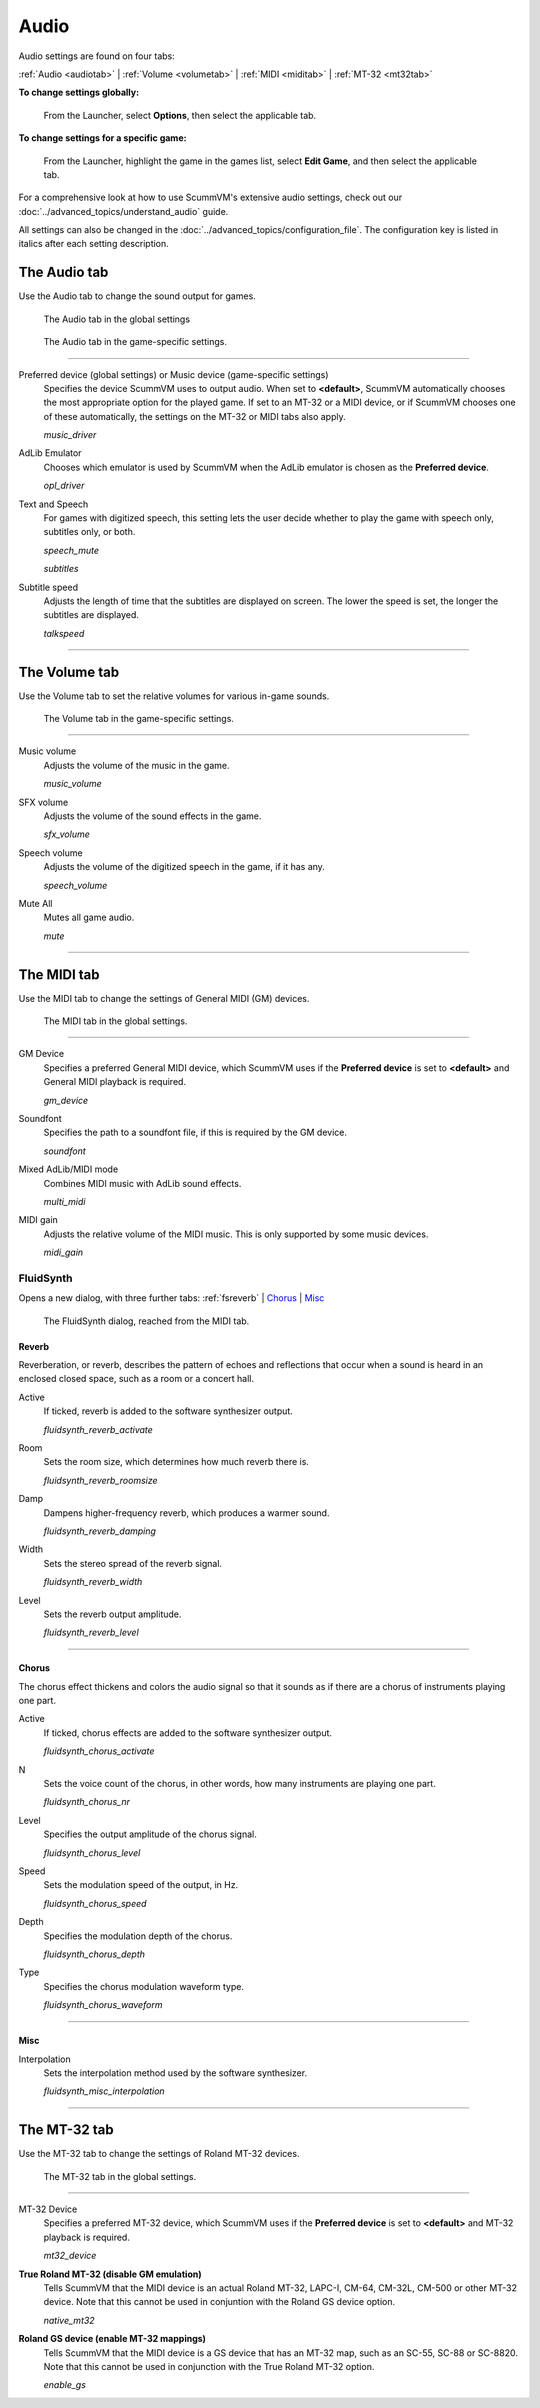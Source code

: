 ===============
Audio
===============

Audio settings are found on four tabs:

:ref:`Audio <audiotab>` | :ref:`Volume <volumetab>` | :ref:`MIDI <miditab>` | :ref:`MT-32 <mt32tab>` 

**To change settings globally:**
 
 	From the Launcher, select **Options**, then select the applicable tab. 
	 
**To change settings for a specific game:**
	
	From the Launcher, highlight the game in the games list, select **Edit Game**, and then select the applicable tab. 

For a comprehensive look at how to use ScummVM's extensive audio settings, check out our :doc:`../advanced_topics/understand_audio` guide. 

All settings can also be changed in the :doc:`../advanced_topics/configuration_file`. The configuration key is listed in italics after each setting description. 

.. _audiotab:

The Audio tab 
-----------------

Use the Audio tab to change the sound output for games.

.. figure:: ../images/settings/audio.png

    The Audio tab in the global settings

.. figure:: ../images/settings/audio_game.png

    The Audio tab in the game-specific settings.


,,,,,,,,,,,,,,,,


.. _device:

Preferred device (global settings) or Music device (game-specific settings)
	Specifies the device ScummVM uses to output audio. When set to **<default>**, ScummVM automatically chooses the most appropriate option for the played game. If set to an MT-32 or a MIDI device, or if ScummVM chooses one of these automatically, the settings on the MT-32 or MIDI tabs also apply.

	*music_driver* 

.. _opl:

AdLib Emulator 
	Chooses which emulator is used by ScummVM when the AdLib emulator is chosen as the **Preferred device**.

	*opl_driver* 

.. _speechmute:

Text and Speech
	For games with digitized speech, this setting lets the user decide whether to play the game with speech only, subtitles only, or both. 

	*speech_mute* 

	*subtitles* 

.. _talkspeed:

Subtitle speed
	Adjusts the length of time that the subtitles are displayed on screen. The lower the speed is set, the longer the subtitles are displayed.

	*talkspeed* 

,,,,,,,,,,,,,,,,,,,,,,,,,,,

.. _volumetab:

The Volume tab
-----------------

Use the Volume tab to set the relative volumes for various in-game sounds.


.. figure:: ../images/settings/volume_game.png

    The Volume tab in the game-specific settings.

,,,,,,,,,,,,,


.. _music:

Music volume
	Adjusts the volume of the music in the game. 

	*music_volume* 

.. _sfx:

SFX volume
	Adjusts the volume of the sound effects in the game.

	*sfx_volume* 

.. _speechvol:

Speech volume
	Adjusts the volume of the digitized speech in the game, if it has any.

	*speech_volume* 

.. _mute:

Mute All
	Mutes all game audio. 

	*mute* 

,,,,,,,,,,,,,,,,,,

.. _miditab:


The MIDI tab 
------------------------------

Use the MIDI tab to change the settings of General MIDI (GM) devices. 


.. figure:: ../images/settings/MIDI.png

    The MIDI tab in the global settings.

,,,,,,,,,,,,,

.. _gm:

GM Device
	Specifies a preferred General MIDI device, which ScummVM uses if the **Preferred device** is set to **<default>** and General MIDI playback is required.   

	*gm_device* 

.. _soundfont:

Soundfont
	Specifies the path to a soundfont file, if this is required by the GM device. 

	*soundfont* 

.. _multi:

Mixed AdLib/MIDI mode
	Combines MIDI music with AdLib sound effects. 

	*multi_midi* 

.. _gain:

MIDI gain
	Adjusts the relative volume of the MIDI music. This is only supported by some music devices.
	 
	*midi_gain* 

.. _fluid:


FluidSynth 
****************

Opens a new dialog, with three further tabs:
:ref:`fsreverb` | `Chorus`_ | `Misc`_


.. figure:: ../images/settings/fluidsynth.png

    The FluidSynth dialog, reached from the MIDI tab.

.. _fsreverb:

Reverb
^^^^^^^^^^^^^^^^^

Reverberation, or reverb, describes the pattern of echoes and reflections that occur when a sound is heard in an enclosed closed space, such as a room or a concert hall. 

.. _revact:

Active
	If ticked, reverb is added to the software synthesizer output. 

	*fluidsynth_reverb_activate* 

.. _revroom:

Room
	Sets the room size, which determines how much reverb there is. 

	*fluidsynth_reverb_roomsize* 

.. _revdamp:

Damp
	Dampens higher-frequency reverb, which produces a warmer sound. 

	*fluidsynth_reverb_damping* 

.. _revwidth:

Width
	Sets the stereo spread of the reverb signal. 

	*fluidsynth_reverb_width* 

.. _revlevel:

Level	
	Sets the reverb output amplitude. 

	*fluidsynth_reverb_level*

,,,,,,,,,,,,,,,,,

_`Chorus`
^^^^^^^^^^^
The chorus effect thickens and colors the audio signal so that it sounds as if there are a chorus of instruments playing one part. 

.. _chact:

Active	
	If ticked, chorus effects are added to the software synthesizer output. 

	*fluidsynth_chorus_activate* 

.. _chnr:

N
	Sets the voice count of the chorus, in other words, how many instruments are playing one part.

	*fluidsynth_chorus_nr* 

.. _chlevel:

Level
	Specifies the output amplitude of the chorus signal.

	*fluidsynth_chorus_level* 

.. _chspeed:

Speed
	Sets the modulation speed of the output, in Hz.

	*fluidsynth_chorus_speed* 

.. _chdepth:

Depth
	Specifies the modulation depth of the chorus.

	*fluidsynth_chorus_depth* 

.. _chwave:

Type
	Specifies the chorus modulation waveform type. 

	*fluidsynth_chorus_waveform* 

,,,,,,,,,,,,,


_`Misc`
^^^^^^^^^^^^^^
.. _interp:

Interpolation
	Sets the interpolation method used by the software synthesizer. 

	*fluidsynth_misc_interpolation* 

,,,,,,,,,,,,,,,


.. _mt32tab:

The MT-32 tab 
-----------------

Use the MT-32 tab to change the settings of Roland MT-32 devices.


.. figure:: ../images/settings/MT32.png

    The MT-32 tab in the global settings.

,,,,,,,,,,,,,

.. _mt32:

MT-32 Device
	Specifies a preferred MT-32 device, which ScummVM uses if the **Preferred device** is set to **<default>** and MT-32 playback is required. 

	*mt32_device*

.. _nativemt32:

**True Roland MT-32 (disable GM emulation)**
	Tells ScummVM that the MIDI device is an actual Roland MT-32, LAPC-I, CM-64, CM-32L, CM-500 or other MT-32 device. Note that this cannot be used in conjuntion with the Roland GS device option. 

	*native_mt32*

.. _gs:

**Roland GS device (enable MT-32 mappings)**
	Tells ScummVM that the MIDI device is a GS device that has an MT-32 map, such as an SC-55, SC-88 or SC-8820. Note that this cannot be used in conjunction with the True Roland MT-32 option. 

	*enable_gs*

	

